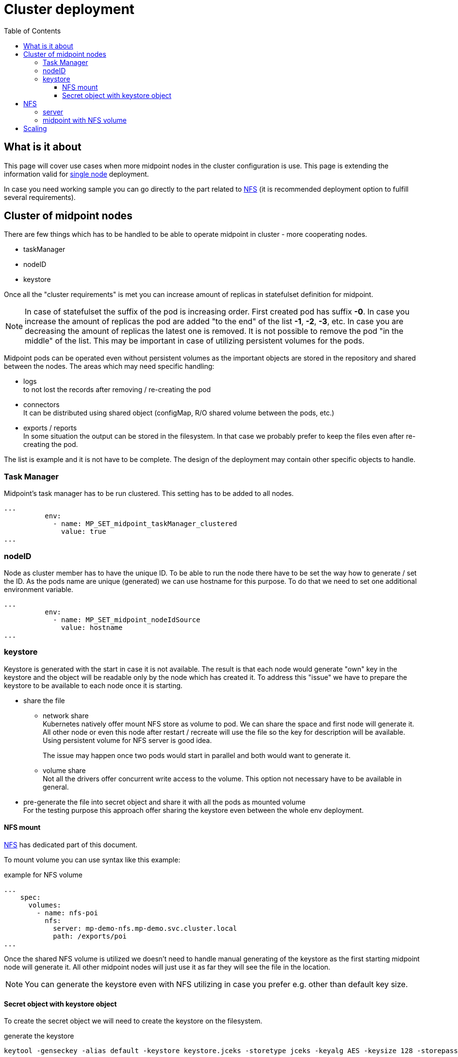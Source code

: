 = Cluster deployment
:page-nav-title: Midpoint cluster
:toc:
:toclevels: 4

== What is it about

This page will cover use cases when more midpoint nodes in the cluster configuration is use.
This page is extending the information valid for xref:/midpoint/install/kubernetes/single-node.adoc[single node] deployment.

In case you need working sample you can go directly to the part related to <<_nfs>>  (it is recommended deployment option to fulfill several requirements).

== Cluster of midpoint nodes

There are few things which has to be handled to be able to operate midpoint in cluster - more cooperating nodes.

* taskManager
* nodeID
* keystore

Once all the "cluster requirements" is met you can increase amount of replicas in statefulset definition for midpoint.

[NOTE]
In case of statefulset the suffix of the pod is increasing order.
First created pod has suffix *-0*.
In case you increase the amount of replicas the pod are added "to the end" of the list *-1*, *-2*, *-3*, etc.
In case you are decreasing the amount of replicas the latest one is removed.
It is not possible to remove the pod "in the middle" of the list.
This may be important in case of utilizing persistent volumes for the pods.

Midpoint pods can be operated even without persistent volumes as the important objects are stored in the repository and shared between the nodes.
The areas which may need specific handling:

* logs +
to not lost the records after removing / re-creating the pod

* connectors +
It can be distributed using shared object (configMap, R/O shared volume between the pods, etc.)

* exports / reports +
In some situation the output can be stored in the filesystem.
In that case we probably prefer to keep the files even after re-creating the pod.

The list is example and it is not have to be complete.
The design of the deployment may contain other specific objects to handle.

=== Task Manager

Midpoint's task manager has to be run clustered.
This setting has to be added to all nodes.

[source,kubernetes]
...
          env:
            - name: MP_SET_midpoint_taskManager_clustered
              value: true
...

=== nodeID

Node as cluster member has to have the unique ID.
To be able to run the node there have to be set the way how to generate / set the ID.
As the pods name are unique (generated) we can use hostname for this purpose.
To do that we need to set one additional environment variable.

[source,kubernetes]
...
          env:
            - name: MP_SET_midpoint_nodeIdSource
              value: hostname
...

=== keystore

Keystore is generated with the start in case it is not available.
The result is that each node would generate "own" key in the keystore and the object will be readable only by the node which has created it.
To address this "issue" we have to prepare the keystore to be available to each node once it is starting.

* share the file

** network share +
Kubernetes natively offer mount NFS store as volume to pod.
We can share the space and first node will generate it.
All other node or even this node after restart / recreate will use the file so the key for description will be available.
Using persistent volume for NFS server is good idea.
+
The issue may happen once two pods would start in parallel and both would want to generate it.

** volume share +
Not all the drivers offer concurrent write access to the volume.
This option not necessary have to be available in general.

* pre-generate the file into secret object and share it with all the pods as mounted volume +
For the testing purpose this approach offer sharing the keystore even between the whole env deployment.

==== NFS mount

<<NFS>> has dedicated part of this document.

To mount volume you can use syntax like this example:

.example for NFS volume
[source]
...
    spec:
      volumes:
        - name: nfs-poi
          nfs:
            server: mp-demo-nfs.mp-demo.svc.cluster.local
            path: /exports/poi
...

Once the shared NFS volume is utilized we doesn't need to handle manual generating of the keystore as the first starting midpoint node will generate it.
All other midpoint nodes will just use it as far they will see the file in the location.

[NOTE]
====
You can generate the keystore even with NFS utilizing in case you prefer e.g. other than default key size.
====

==== Secret object with keystore object

To create the secret object we will need to create the keystore on the filesystem.

.generate the keystore
[source,bash]
keytool -genseckey -alias default -keystore keystore.jceks -storetype jceks -keyalg AES -keysize 128 -storepass changeit -keypass midpoint

Once the file will exist we can use it to create the secret object in the kubernetes environment.

.Create the secret object from the file
[source,bash]
kubectl create secret generic -n mp-demo mp-demo-keystore --from-file=keystore.jceks --from-literal=keystore=changeit

Once the secret is created it cannot be changed.
In case we will need to update it the command to delete the object may be useful.

.Delete the secret object
[source,bash]
kubectl delete secret -n mp-demo mp-demo-keystore

Once the secret is created we have to modify the stateful set for the midpoint.

.Environment variable to check for presence
[source,kubernetes]
...
      volumes:
        - name: keystore
          secret:
            secretName: mp-demo-keystore
            defaultMode: 420
...
          env:
            - name: MP_SET_midpoint_keystore_keyStorePath
              value: /opt/midpoint/mount-keystore/keystore.jceks
            - name: MP_SET_midpoint_keystore_keyStorePassword_FILE
              value: /opt/midpoint/mount-keystore/keystore
...
          volumeMounts:
            - name: keystore
              mountPath: /opt/midpoint/mount-keystore
...

[NOTE]
The full configuration is available in link:https://github.com/Evolveum/midpoint-kubernetes/blob/main/advanced-example/statefulset-pg-native_cm-sec.yaml[statefulset-pg-native_cm-sec.yaml] on github.

[#_nfs]
== NFS

NFS volume is natively supported with the kubernetes (it is described e.g. in kuberenetes documentation related to the link:https://kubernetes.io/docs/concepts/storage/volumes/#nfs[volumes]).

To have it working there are few thing which should be checked on kubernetes node:

* *NFS tools* available on the operating system +
Kubernetes call system tool to mount the NFS volume.
The required package name may differ based on the used distribution - on the debian based distribution (including ubuntu) the name of the package is *nfs-common*.

* DNS resolving +
In case we want to use "internal" cluster FQDN it has to be resolvable for the kubernetes' node OS.
by default the names are resolvable in the cluster but node's resolver may use "external" DNS server where the cluster FQDNs are not known.
The solution is point OS's resolver to the cluster "internal" IP as the node can communicate with any cluster "internal" IPs.

.example of the change on debian based distribution (e.g. IP of DNS is 10.96.0.10)
[source,bash]
cat << EOF >>/etc/systemd/resolved.conf
#[Resolve]
DNS=10.96.0.10
Domains=~cluster.local
EOF
systemctl restart systemd-resolved

=== server

.statefulset definition for server
[source,kubernetes]
apiVersion: apps/v1
kind: StatefulSet
metadata:
  name: mp-demo-nfs
  namespace: mp-demo
spec:
  replicas: 1
  selector:
    matchLabels:
      app: mp-demo-nfs
  template:
    metadata:
      labels:
        app: mp-demo-nfs
    spec:
      initContainers:
        - name: init-structure
          image: 'k8s.gcr.io/volume-nfs'
          command: ["/bin/bash","-c"]
          args:
            - mkdir -p /exports/poi ;
              echo "post-initial-objects folder has been created..."
          volumeMounts:
          - mountPath: /exports
            name: mp-demo-nfs-store
          imagePullPolicy: IfNotPresent
      containers:
        - name: mp-demo-nfs
          image: 'k8s.gcr.io/volume-nfs'
          command: ["/bin/bash", "/usr/local/bin/run_nfs.sh", "/exports"]
          ports:
            - name: nfs
              containerPort: 2048
              protocol: TCP
            - name: mountd
              containerPort: 20048
              protocol: TCP
            - name: rpvbind
              containerPort: 111
              protocol: TCP
          securityContext:
            privileged: true
          volumeMounts:
          - mountPath: /exports
            name: mp-demo-nfs-store
          imagePullPolicy: IfNotPresent
      restartPolicy: Always
      terminationGracePeriodSeconds: 10
  serviceName: mp-demo-nfs
  volumeClaimTemplates:
    - kind: PersistentVolumeClaim
      apiVersion: v1
      metadata:
        name: mp-demo-nfs-store
      spec:
        accessModes:
          - ReadWriteOnce
        resources:
          requests:
            storage: 256Mi
        storageClassName: csi-rbd-hdd
        volumeMode: Filesystem

[NOTE]
====
There has been used the same image as in kubernetes documentation.
Feel free to use any other image containing nfs server tool you are familiar with.

There is used initContainer to create subfolder for poi (Post-Initial-Objects) for the next example with mounting just POI to midpoint home.
The mount would fail in case the directory is not available.
In case you prefer to have all midpoint home directory on NFS the initContainer is not needed.
====

.service definition for the server
[source,kubernetes]
apiVersion: v1
kind: Service
metadata:
  name: mp-demo-nfs
  namespace: mp-demo
spec:
  ports:
    - name: nfs
      port: 2049
    - name: mountd
      port: 20048
    - name: rpcbind
      port: 111
  selector:
    app: mp-demo-nfs

=== midpoint with NFS volume

.statefulset definition
[source,kubernetes]
apiVersion: apps/v1
kind: StatefulSet
metadata:
  name: mp-pg-demo
  namespace: mp-demo
spec:
  replicas: 1
  selector:
    matchLabels:
      app: mp-pg-demo
  template:
    metadata:
      labels:
        app: mp-pg-demo
    spec:
      volumes:
        - name: mp-home
          emptyDir: {}
        - name: db-pass
          secret:
            secretName: mp-demo
            defaultMode: 420
        - name: mp-poi
          configMap:
            name: mp-demo-poi
            defaultMode: 420
        - name: nfs-poi
          nfs:
            server: mp-demo-nfs.mp-demo.svc.cluster.local
            path: /exports/poi
      initContainers:
        - name: mp-config-init
          image: 'evolveum/midpoint:4.4-alpine'
          command: ["/bin/bash","/opt/midpoint/bin/midpoint.sh","init-native"]
          env:
            - name: MP_INIT_CFG
              value: /opt/mp-home
          volumeMounts:
            - name: mp-home
              mountPath: /opt/mp-home
          imagePullPolicy: IfNotPresent
      containers:
        - name: mp-pg-demo
          image: 'evolveum/midpoint:4.4-alpine'
          ports:
            - name: gui
              containerPort: 8080
              protocol: TCP
          env:
            - name: MP_ENTRY_POINT
              value: /opt/midpoint-dirs-docker-entrypoint
            - name: MP_SET_midpoint_repository_database
              value: postgresql
            - name: MP_SET_midpoint_repository_jdbcUsername
              value: midpoint
            - name: MP_SET_midpoint_repository_jdbcPassword_FILE
              value: /opt/midpoint/config-secrets/password
            - name: MP_SET_midpoint_repository_jdbcUrl
              value: jdbc:postgresql://mp-demo-db.mp-demo.svc.cluster.local:5432/midpoint
            - name: MP_UNSET_midpoint_repository_hibernateHbm2ddl
              value: "1"
            - name: MP_NO_ENV_COMPAT
              value: "1"
          volumeMounts:
            - name: mp-home
              mountPath: /opt/midpoint/var
            - name: db-pass
              mountPath: /opt/midpoint/config-secrets
            - name: mp-poi
              mountPath: /opt/midpoint-dirs-docker-entrypoint/post-initial-objects
            - name: nfs-poi
              mountPath: /opt/midpoint/var/post-initial-objects
          imagePullPolicy: IfNotPresent
  serviceName: mp-pg-demo

[WARNING]
The pod will not start (it will wait in state *PodInitializing*) until the NFS will be available. It can be unavailable as NFS server is not up yet or the FQDN can't be resolved. The reason can be find out in the pod's information.

== Scaling

Once everything is ready we can scale up ( even starting is scaling : 0 => 1 ) the number of replicas.

.to run 2 nodes midpoint cluster
[source,bash]
kubectl scale -n mp-demo --replicas=2 statefulset/mp-pg-demo

.to reduce to just 1 node in midpoint cluster
[source,bash]
kubectl scale -n mp-demo --replicas=1 statefulset/mp-pg-demo

New pods are added with increasing suffix ( -0, -1, -2, etc.).
With scale down the pods are removed in reverse order - the first is terminated the highest suffix.
You cannot terminate pod with the suffix "in the middle of the list".
In that case it is identified as failed pod and it is re-created by the statefulset definition.

In case you doesn't use persistent volume all the data related to the jus terminated pods are lost.
If you use persistent volumes the data is kept.
With scale up the persistent volume will be attached if it exists (previously it has been created) otherwise it will be newly created.

[WARNING]
There are some data which may be important like logs from the node, exported (generated) content (e.g. reports).
If you don't need it is ok but if so, please, think about utilizing <<_nfs>> storage at least partially for the needed content if not for the whole midpoint home directory.